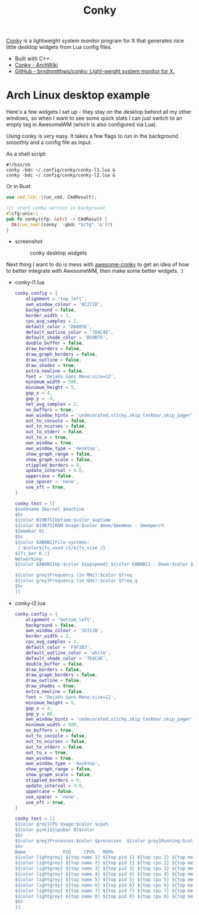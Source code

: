#+title: Conky
#+ID: ee68a953-f9b3-447d-a531-ef301ca1e0d9
[[https://github.com/brndnmtthws/conky][Conky]] is a lightweight system monitor program for X that generates nice little desktop
widgets from Lua config files.
- Built with C++.
- [[https://wiki.archlinux.org/title/conky][Conky - ArchWiki]]
- [[https://github.com/brndnmtthws/conky][GitHub - brndnmtthws/conky: Light-weight system monitor for X.]]
* Arch Linux desktop example
Here's a few widgets I set up - they stay on the desktop behind all my other windows, so
when I want to see some quick stats I can just switch to an empty tag in AwesomeWM
(which is also configured via Lua).

Using conky is very easy. It takes a few flags to run in the background smoothly and a
config file as input.

As a shell script:
#+begin_src shell
#!/bin/sh
conky -bdc ~/.config/conky/conky-l1.lua &
conky -bdc ~/.config/conky/conky-l2.lua &
#+end_src

Or in Rust:
#+begin_src rust
use cmd_lib::{run_cmd, CmdResult};

/// start conky service in background
#[cfg(unix)]
pub fn conky(cfg: &str) -> CmdResult {
  Ok(run_cmd!(conky  -qbdc "$cfg" '&')?)
}
#+end_src

- screenshot
  #+caption: conky desktop widgets
  #+attr_html: :width 600
  [[https://cdn.rwest.io/img/conky_desktop.png]]

Next thing I want to do is mess with [[https://github.com/varingst/awesome-conky][awesome-conky]] to get an idea of how to better
integrate with AwesomeWM, then make some better widgets. :)

- conky-l1.lua
  #+begin_src lua
conky.config = {
    alignment = 'top_left',
    own_window_colour = '0C272D',
    background = false,
    border_width = 2,
    cpu_avg_samples = 2,
    default_color = 'D6685E',
    default_outline_color = '7D4C4E',
    default_shade_color = 'B19B75',
    double_buffer = false,
    draw_borders = false,
    draw_graph_borders = false,
    draw_outline = false,
    draw_shades = true,
    extra_newline = false,
    font = 'DejaVu Sans Mono:size=12',
    minimum_width = 500,
    minimum_height = 5,
    gap_x = 4,
    gap_y = -4,
    net_avg_samples = 2,
    no_buffers = true,
    own_window_hints = 'undecorated,sticky,skip_taskbar,skip_pager',
    out_to_console = false,
    out_to_ncurses = false,
    out_to_stderr = false,
    out_to_x = true,
    own_window = true,
    own_window_type = 'desktop',
    show_graph_range = false,
    show_graph_scale = false,
    stippled_borders = 0,
    update_interval = 4.0,
    uppercase = false,
    use_spacer = 'none',
    use_xft = true,
}

conky.text = [[
$nodename $kernel $machine
$hr
${color B19B75}Uptime:$color $uptime
${color B19B75}RAM Usage:$color $mem/$memmax - $memperc%
${membar 8}
$hr
${color EAB0B1}File systems:
 / $color${fs_used /}/${fs_size /}
${fs_bar 6 /}
Networking:
${color EAB0B1}Up:$color ${upspeed} ${color EAB0B1} - Down:$color ${downspeed}

${color grey}Frequency (in MHz):$color $freq
${color grey}Frequency (in GHz):$color $freq_g
$hr
]]
  #+end_src
- conky-l2.lua
  #+begin_src lua
conky.config = {
    alignment = 'bottom_left',
    background = false,
    own_window_colour = '36313B',
    border_width = 2,
    cpu_avg_samples = 2,
    default_color = 'F9F2D3',
    default_outline_color = 'white',
    default_shade_color = '7D4C4E',
    double_buffer = false,
    draw_borders = false,
    draw_graph_borders = false,
    draw_outline = false,
    draw_shades = true,
    extra_newline = false,
    font = 'DejaVu Sans Mono:size=12',
    minimum_height = 5,
    gap_x = 4,
    gap_y = 00,
    own_window_hints = 'undecorated,sticky,skip_taskbar,skip_pager',
    minimum_width = 500,
    no_buffers = true,
    out_to_console = false,
    out_to_ncurses = false,
    out_to_stderr = false,
    out_to_x = true,
    own_window = true,
    own_window_type = 'desktop',
    show_graph_range = false,
    show_graph_scale = false,
    stippled_borders = 0,
    update_interval = 4.0,
    uppercase = false,
    use_spacer = 'none',
    use_xft = true,
}

conky.text = [[
${color grey}CPU Usage:$color $cpu%
${color pink}${cpubar 8}$color
$hr
${color grey}Processes:$color $processes  ${color grey}Running:$color $running_processes
$hr
Name              PID     CPU%   MEM%
${color lightgrey} ${top name 1} ${top pid 1} ${top cpu 1} ${top mem 1}
${color lightgrey} ${top name 2} ${top pid 2} ${top cpu 2} ${top mem 2}
${color lightgrey} ${top name 3} ${top pid 3} ${top cpu 3} ${top mem 3}
${color lightgrey} ${top name 4} ${top pid 4} ${top cpu 4} ${top mem 4}
${color lightgrey} ${top name 5} ${top pid 5} ${top cpu 5} ${top mem 5}
${color lightgrey} ${top name 6} ${top pid 6} ${top cpu 6} ${top mem 6}
${color lightgrey} ${top name 7} ${top pid 7} ${top cpu 7} ${top mem 7}
${color lightgrey} ${top name 8} ${top pid 8} ${top cpu 8} ${top mem 8}
$hr
]]
  #+end_src

